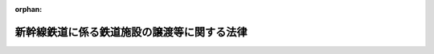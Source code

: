 .. _403AC0000000045_19981022_410AC0000000136:

:orphan:

============================================
新幹線鉄道に係る鉄道施設の譲渡等に関する法律
============================================

.. raw:: html
    
    
    <main id="contentsLaw" class="active">
    <div id="innerDocument" class="active">
    
    
    
    
    <div style="margin-bottom: 12px;">
    <div id="lawTitleNo" style="font-size: 1.067rem; font-weight: bold;" class="_shokanBoxParent">平成三年法律第四十五号<div class="_shokanBox"></div>
    <div class="_inyoBox" id="_inyo_"></div>
    </div>
    <div id="lawTitle" style="margin-left: 3rem; font-size: 1.5rem; font-weight: bold; line-height: 1.25em;" class="_shokanBoxParent">
    <span data-xpath="">新幹線鉄道に係る鉄道施設の譲渡等に関する法律</span><div class="_shokanBox" id="_shokan_"><div class="_shokanBtnIcons"></div></div>
    <div class="_inyoBox" id="_inyo_"></div>
    </div>
    </div><section id="MainProvision" class="active MainProvision"><section id="" class="active Article"><div style="margin-left: 1em; font-weight: bold;" class="_div_ArticleCaption _shokanBoxParent">
    <span data-xpath="">（趣旨）</span><div class="_shokanBox" id="_shokan_"><div class="_shokanBtnIcons"></div></div>
    <div class="_inyoBox" id="_inyo_"></div>
    </div>
    <div style="margin-left: 1em; text-indent: -1em;" id="" class="_div_ArticleTitle _shokanBoxParent">
    <span style="font-weight: bold;">第一条</span>　<span data-xpath="">この法律は、新幹線鉄道に係る旅客鉄道事業を経営する旅客鉄道株式会社の最近における経営状況を踏まえ、日本国有鉄道清算事業団が保有する当該旅客鉄道株式会社の株式を売却することにより、当該旅客鉄道株式会社の経営責任の一層の明確化と事業の運営に係る自主性の強化を図るとともに、日本国有鉄道清算事業団の債務の償還等を確実かつ円滑に実施し、もって日本国有鉄道改革法（昭和六十一年法律第八十七号）に定める日本国有鉄道の改革の進展を図ることが緊要な課題となっていることにかんがみ、当該旅客鉄道株式会社の株式の売却を円滑かつ適切に実施する上で必要とされる環境の整備を図るため、新幹線鉄道保有機構（以下「機構」という。）が一括して保有し、当該旅客鉄道株式会社に貸し付けている新幹線鉄道に係る鉄道施設（以下「新幹線鉄道施設」という。）を機構から当該旅客鉄道株式会社に対し譲渡することその他当該新幹線鉄道施設の譲渡及びこれに伴う機構の解散に関する事項について定めるものとする。</span><div class="_shokanBox" id="_shokan_"><div class="_shokanBtnIcons"></div></div>
    <div class="_inyoBox" id="_inyo_"></div>
    </div></section><section id="" class="active Article"><div style="margin-left: 1em; font-weight: bold;" class="_div_ArticleCaption _shokanBoxParent">
    <span data-xpath="">（新幹線鉄道施設の旅客鉄道株式会社に対する譲渡）</span><div class="_shokanBox" id="_shokan_"><div class="_shokanBtnIcons"></div></div>
    <div class="_inyoBox" id="_inyo_"></div>
    </div>
    <div style="margin-left: 1em; text-indent: -1em;" id="" class="_div_ArticleTitle _shokanBoxParent">
    <span style="font-weight: bold;">第二条</span>　<span data-xpath="">機構は、平成三年度において、その保有する新幹線鉄道施設を、次条第一項の認可を受けた新幹線鉄道施設譲渡計画に定めるところに従い、東日本旅客鉄道株式会社、東海旅客鉄道株式会社及び西日本旅客鉄道株式会社（以下「旅客鉄道株式会社」という。）に対し譲渡するものとし、旅客鉄道株式会社はこれを譲り受けるものとする。</span><div class="_shokanBox" id="_shokan_"><div class="_shokanBtnIcons"></div></div>
    <div class="_inyoBox" id="_inyo_"></div>
    </div></section><section id="" class="active Article"><div style="margin-left: 1em; font-weight: bold;" class="_div_ArticleCaption _shokanBoxParent">
    <span data-xpath="">（新幹線鉄道施設譲渡計画）</span><div class="_shokanBox" id="_shokan_"><div class="_shokanBtnIcons"></div></div>
    <div class="_inyoBox" id="_inyo_"></div>
    </div>
    <div style="margin-left: 1em; text-indent: -1em;" id="" class="_div_ArticleTitle _shokanBoxParent">
    <span style="font-weight: bold;">第三条</span>　<span data-xpath="">機構は、運輸省令で定めるところにより、次に掲げる事項を記載した新幹線鉄道施設譲渡計画を定め、運輸大臣の認可を受けなければならない。</span><div class="_shokanBox" id="_shokan_"><div class="_shokanBtnIcons"></div></div>
    <div class="_inyoBox" id="_inyo_"></div>
    </div>
    <div id="" style="margin-left: 2em; text-indent: -1em;" class="_div_ItemSentence _shokanBoxParent">
    <span style="font-weight: bold;">一</span>　<span data-xpath="">各旅客鉄道株式会社に対する新幹線鉄道施設の譲渡の実施時期</span><div class="_shokanBox" id="_shokan_"><div class="_shokanBtnIcons"></div></div>
    <div class="_inyoBox" id="_inyo_"></div>
    </div>
    <div id="" style="margin-left: 2em; text-indent: -1em;" class="_div_ItemSentence _shokanBoxParent">
    <span style="font-weight: bold;">二</span>　<span data-xpath="">各旅客鉄道株式会社に対し譲渡する新幹線鉄道施設の範囲</span><div class="_shokanBox" id="_shokan_"><div class="_shokanBtnIcons"></div></div>
    <div class="_inyoBox" id="_inyo_"></div>
    </div>
    <div id="" style="margin-left: 2em; text-indent: -1em;" class="_div_ItemSentence _shokanBoxParent">
    <span style="font-weight: bold;">三</span>　<span data-xpath="">各旅客鉄道株式会社に対する新幹線鉄道施設の譲渡価額</span><div class="_shokanBox" id="_shokan_"><div class="_shokanBtnIcons"></div></div>
    <div class="_inyoBox" id="_inyo_"></div>
    </div>
    <div id="" style="margin-left: 2em; text-indent: -1em;" class="_div_ItemSentence _shokanBoxParent">
    <span style="font-weight: bold;">四</span>　<span data-xpath="">各旅客鉄道株式会社による新幹線鉄道施設の対価の支払方法</span><div class="_shokanBox" id="_shokan_"><div class="_shokanBtnIcons"></div></div>
    <div class="_inyoBox" id="_inyo_"></div>
    </div>
    <div style="margin-left: 1em; text-indent: -1em;" class="_div_ParagraphSentence _shokanBoxParent">
    <span style="font-weight: bold;">２</span>　<span data-xpath="">新幹線鉄道施設譲渡計画は、次の各号に適合するように定めなければならない。</span><div class="_shokanBox" id="_shokan_"><div class="_shokanBtnIcons"></div></div>
    <div class="_inyoBox" id="_inyo_"></div>
    </div>
    <div id="" style="margin-left: 2em; text-indent: -1em;" class="_div_ItemSentence _shokanBoxParent">
    <span style="font-weight: bold;">一</span>　<span data-xpath="">前項第一号に掲げる事項については、各旅客鉄道株式会社に対する新幹線鉄道施設の譲渡が同時に実施されるように期日が設定されているものであること。</span><div class="_shokanBox" id="_shokan_"><div class="_shokanBtnIcons"></div></div>
    <div class="_inyoBox" id="_inyo_"></div>
    </div>
    <div id="" style="margin-left: 2em; text-indent: -1em;" class="_div_ItemSentence _shokanBoxParent">
    <span style="font-weight: bold;">二</span>　<span data-xpath="">前項第二号に掲げる事項については、新幹線鉄道保有機構法（昭和六十一年法律第八十九号）第二十一条第一項の規定により各旅客鉄道株式会社に対し貸し付けることとされている新幹線鉄道施設の範囲を基準とするものであること。</span><div class="_shokanBox" id="_shokan_"><div class="_shokanBtnIcons"></div></div>
    <div class="_inyoBox" id="_inyo_"></div>
    </div>
    <div id="" style="margin-left: 2em; text-indent: -1em;" class="_div_ItemSentence _shokanBoxParent">
    <span style="font-weight: bold;">三</span>　<span data-xpath="">前項第三号に掲げる事項については、機構の保有するすべての新幹線鉄道施設の再調達価額（新幹線鉄道施設を当該譲渡の際に新たに取得するものとした場合において見込まれる価額として運輸省令で定める方法により算定される価額をいう。以下同じ。）として機構が決定する価額を、各旅客鉄道株式会社における新幹線鉄道（新幹線鉄道保有機構法第二条第一項に規定する新幹線鉄道をいう。）に係る旅客鉄道事業に係る経営基盤の均衡化及び新幹線鉄道施設に係る利用者の負担の適正化を図る観点から、各旅客鉄道株式会社における当該旅客鉄道事業の収益及び費用の見通し、各旅客鉄道株式会社に対し譲渡される新幹線鉄道施設の再調達価額等を勘案して運輸大臣が各旅客鉄道株式会社ごとに定める割合により配分した額を基準とするものであること。</span><div class="_shokanBox" id="_shokan_"><div class="_shokanBtnIcons"></div></div>
    <div class="_inyoBox" id="_inyo_"></div>
    </div>
    <div id="" style="margin-left: 2em; text-indent: -1em;" class="_div_ItemSentence _shokanBoxParent">
    <span style="font-weight: bold;">四</span>　<span data-xpath="">前項第四号に掲げる事項については、政令で定める半年賦支払の方法を基準とするものであること。</span><div class="_shokanBox" id="_shokan_"><div class="_shokanBtnIcons"></div></div>
    <div class="_inyoBox" id="_inyo_"></div>
    </div>
    <div style="margin-left: 1em; text-indent: -1em;" class="_div_ParagraphSentence _shokanBoxParent">
    <span style="font-weight: bold;">３</span>　<span data-xpath="">運輸大臣は、第一項の認可をしようとするとき及び前項第三号の割合を定めようとするときは、各旅客鉄道株式会社の意見を聴くとともに、大蔵大臣に協議しなければならない。</span><div class="_shokanBox" id="_shokan_"><div class="_shokanBtnIcons"></div></div>
    <div class="_inyoBox" id="_inyo_"></div>
    </div></section><section id="" class="active Article"><div style="margin-left: 1em; font-weight: bold;" class="_div_ArticleCaption _shokanBoxParent">
    <span data-xpath="">（新幹線鉄道施設評価審議会）</span><div class="_shokanBox" id="_shokan_"><div class="_shokanBtnIcons"></div></div>
    <div class="_inyoBox" id="_inyo_"></div>
    </div>
    <div style="margin-left: 1em; text-indent: -1em;" id="" class="_div_ArticleTitle _shokanBoxParent">
    <span style="font-weight: bold;">第四条</span>　<span data-xpath="">前条第二項第三号の機構の保有するすべての新幹線鉄道施設の再調達価額についての決定は、臨時に機構に置く新幹線鉄道施設評価審議会の議を経なければならない。</span><div class="_shokanBox" id="_shokan_"><div class="_shokanBtnIcons"></div></div>
    <div class="_inyoBox" id="_inyo_"></div>
    </div>
    <div style="margin-left: 1em; text-indent: -1em;" class="_div_ParagraphSentence _shokanBoxParent">
    <span style="font-weight: bold;">２</span>　<span data-xpath="">新幹線鉄道施設評価審議会の委員は、十人以内とし、新幹線鉄道施設の評価に必要な学識経験を有する者のうちから、運輸大臣が任命する。</span><div class="_shokanBox" id="_shokan_"><div class="_shokanBtnIcons"></div></div>
    <div class="_inyoBox" id="_inyo_"></div>
    </div>
    <div style="margin-left: 1em; text-indent: -1em;" class="_div_ParagraphSentence _shokanBoxParent">
    <span style="font-weight: bold;">３</span>　<span data-xpath="">新幹線鉄道保有機構法第十三条、第十四条第一項及び第二項並びに第十九条の規定は、前項の委員について準用する。</span><div class="_shokanBox" id="_shokan_"><div class="_shokanBtnIcons"></div></div>
    <div class="_inyoBox" id="_inyo_"></div>
    </div>
    <div style="margin-left: 1em; text-indent: -1em;" class="_div_ParagraphSentence _shokanBoxParent">
    <span style="font-weight: bold;">４</span>　<span data-xpath="">前三項に定めるもののほか、新幹線鉄道施設評価審議会の組織及び運営に関し必要な事項は、運輸省令で定める。</span><div class="_shokanBox" id="_shokan_"><div class="_shokanBtnIcons"></div></div>
    <div class="_inyoBox" id="_inyo_"></div>
    </div></section><section id="" class="active Article"><div style="margin-left: 1em; font-weight: bold;" class="_div_ArticleCaption _shokanBoxParent">
    <span data-xpath="">（機構の解散等）</span><div class="_shokanBox" id="_shokan_"><div class="_shokanBtnIcons"></div></div>
    <div class="_inyoBox" id="_inyo_"></div>
    </div>
    <div style="margin-left: 1em; text-indent: -1em;" id="" class="_div_ArticleTitle _shokanBoxParent">
    <span style="font-weight: bold;">第五条</span>　<span data-xpath="">機構は、第二条の規定による新幹線鉄道施設の譲渡の実施の時において解散する。</span><div class="_shokanBox" id="_shokan_"><div class="_shokanBtnIcons"></div></div>
    <div class="_inyoBox" id="_inyo_"></div>
    </div>
    <div style="margin-left: 1em; text-indent: -1em;" class="_div_ParagraphSentence _shokanBoxParent">
    <span style="font-weight: bold;">２</span>　<span data-xpath="">前項の規定により機構が解散した場合におけるその権利及び義務の承継については、鉄道整備基金法（平成三年法律第四十六号）の定めるところによる。</span><div class="_shokanBox" id="_shokan_"><div class="_shokanBtnIcons"></div></div>
    <div class="_inyoBox" id="_inyo_"></div>
    </div>
    <div style="margin-left: 1em; text-indent: -1em;" class="_div_ParagraphSentence _shokanBoxParent">
    <span style="font-weight: bold;">３</span>　<span data-xpath="">第一項の規定により機構が解散した場合における解散の登記については、政令で定める。</span><div class="_shokanBox" id="_shokan_"><div class="_shokanBtnIcons"></div></div>
    <div class="_inyoBox" id="_inyo_"></div>
    </div></section></section><section id="" class="active SupplProvision"><div class="_div_SupplProvisionLabel SupplProvisionLabel _shokanBoxParent" style="margin-bottom: 10px; margin-left: 3em; font-weight: bold;">
    <span data-xpath="">附　則</span>　抄<div class="_shokanBox" id="_shokan_"><div class="_shokanBtnIcons"></div></div>
    <div class="_inyoBox" id="_inyo_"></div>
    </div>
    <section id="" class="active Article"><div style="margin-left: 1em; font-weight: bold;" class="_div_ArticleCaption _shokanBoxParent">
    <span data-xpath="">（施行期日）</span><div class="_shokanBox" id="_shokan_"><div class="_shokanBtnIcons"></div></div>
    <div class="_inyoBox" id="_inyo_"></div>
    </div>
    <div style="margin-left: 1em; text-indent: -1em;" id="" class="_div_ArticleTitle _shokanBoxParent">
    <span style="font-weight: bold;">第一条</span>　<span data-xpath="">この法律は、公布の日から施行する。</span><span data-xpath="">ただし、次条、附則第四条、第五条及び第七条から第二十四条までの規定は、公布の日から起算して六月を超えない範囲内において政令で定める日から施行する。</span><div class="_shokanBox" id="_shokan_"><div class="_shokanBtnIcons"></div></div>
    <div class="_inyoBox" id="_inyo_"></div>
    </div></section><section id="" class="active Article"><div style="margin-left: 1em; font-weight: bold;" class="_div_ArticleCaption _shokanBoxParent">
    <span data-xpath="">（新幹線鉄道保有機構法の廃止）</span><div class="_shokanBox" id="_shokan_"><div class="_shokanBtnIcons"></div></div>
    <div class="_inyoBox" id="_inyo_"></div>
    </div>
    <div style="margin-left: 1em; text-indent: -1em;" id="" class="_div_ArticleTitle _shokanBoxParent">
    <span style="font-weight: bold;">第二条</span>　<span data-xpath="">新幹線鉄道保有機構法は、廃止する。</span><div class="_shokanBox" id="_shokan_"><div class="_shokanBtnIcons"></div></div>
    <div class="_inyoBox" id="_inyo_"></div>
    </div></section><section id="" class="active Article"><div style="margin-left: 1em; font-weight: bold;" class="_div_ArticleCaption _shokanBoxParent">
    <span data-xpath="">（経過措置）</span><div class="_shokanBox" id="_shokan_"><div class="_shokanBtnIcons"></div></div>
    <div class="_inyoBox" id="_inyo_"></div>
    </div>
    <div style="margin-left: 1em; text-indent: -1em;" id="" class="_div_ArticleTitle _shokanBoxParent">
    <span style="font-weight: bold;">第三条</span>　<span data-xpath="">機構の平成三年四月一日に始まる事業年度は、その解散の日の前日に終わるものとする。</span><div class="_shokanBox" id="_shokan_"><div class="_shokanBtnIcons"></div></div>
    <div class="_inyoBox" id="_inyo_"></div>
    </div>
    <div style="margin-left: 1em; text-indent: -1em;" class="_div_ParagraphSentence _shokanBoxParent">
    <span style="font-weight: bold;">２</span>　<span data-xpath="">機構の平成三年四月一日に始まる事業年度に係る決算並びに財産目録、貸借対照表及び損益計算書（以下この項において「財務諸表」という。）については、なお従前の例による。</span><span data-xpath="">この場合において、当該財務諸表の提出の期限は、当該事業年度の終了後六月以内とする。</span><div class="_shokanBox" id="_shokan_"><div class="_shokanBtnIcons"></div></div>
    <div class="_inyoBox" id="_inyo_"></div>
    </div>
    <div style="margin-left: 1em; text-indent: -1em;" class="_div_ParagraphSentence _shokanBoxParent">
    <span style="font-weight: bold;">３</span>　<span data-xpath="">機構の平成三年四月一日に始まる事業年度における新幹線鉄道保有機構法第二十一条第一項の規定による貸付けに係る貸付料の年額は、同法第二十三条第一項及び附則第十四条第一項の規定にかかわらず、同条第二項及び第三項の基準に適合するように定められた当該貸付料の年額に政令で定める割合を乗じて得た額を基準として定めるものとする。</span><div class="_shokanBox" id="_shokan_"><div class="_shokanBtnIcons"></div></div>
    <div class="_inyoBox" id="_inyo_"></div>
    </div>
    <div style="margin-left: 1em; text-indent: -1em;" class="_div_ParagraphSentence _shokanBoxParent">
    <span style="font-weight: bold;">４</span>　<span data-xpath="">新幹線鉄道保有機構法第二十一条第二項の規定は前項の規定による貸付料の年額について、同法第四十条の規定はこの項において準用する同法第二十一条第二項の規定による認可について、同法第四十三条の規定は当該認可に係る違反行為をした機構の役員又は職員について準用する。</span><div class="_shokanBox" id="_shokan_"><div class="_shokanBtnIcons"></div></div>
    <div class="_inyoBox" id="_inyo_"></div>
    </div>
    <div style="margin-left: 1em; text-indent: -1em;" class="_div_ParagraphSentence _shokanBoxParent">
    <span style="font-weight: bold;">５</span>　<span data-xpath="">第二条の規定による新幹線鉄道施設の譲渡に関する新幹線鉄道保有機構法第三十四条第一項の規定の適用については、同項中「第二十一条第一項」とあるのは、「新幹線鉄道に係る鉄道施設の譲渡等に関する法律第二条の規定による場合を除き、第二十一条第一項」とする。</span><div class="_shokanBox" id="_shokan_"><div class="_shokanBtnIcons"></div></div>
    <div class="_inyoBox" id="_inyo_"></div>
    </div>
    <div style="margin-left: 1em; text-indent: -1em;" class="_div_ParagraphSentence _shokanBoxParent">
    <span style="font-weight: bold;">６</span>　<span data-xpath="">第二条の規定により機構が旅客鉄道株式会社に対し譲渡する新幹線鉄道施設に係る土地については、日本国有鉄道改革法等施行法（昭和六十一年法律第九十三号。次条において「施行法」という。）第三十二条の規定は、適用しない。</span><div class="_shokanBox" id="_shokan_"><div class="_shokanBtnIcons"></div></div>
    <div class="_inyoBox" id="_inyo_"></div>
    </div></section><section id="" class="active Article"><div style="margin-left: 1em; text-indent: -1em;" id="" class="_div_ArticleTitle _shokanBoxParent">
    <span style="font-weight: bold;">第四条</span>　<span data-xpath="">施行法附則第二十六条第一項の規定により第五条第一項の規定による解散前の機構（以下「旧機構」という。）に対して港湾法（昭和二十五年法律第二百十八号）第三十七条第一項の規定により港湾管理者の長がした許可に基づくものとみなされた行為は、第二条の規定により当該行為に係る新幹線鉄道施設を譲り受けた旅客鉄道株式会社に対して同項の規定により港湾管理者の長がした許可に基づく行為とみなす。</span><div class="_shokanBox" id="_shokan_"><div class="_shokanBtnIcons"></div></div>
    <div class="_inyoBox" id="_inyo_"></div>
    </div>
    <div style="margin-left: 1em; text-indent: -1em;" class="_div_ParagraphSentence _shokanBoxParent">
    <span style="font-weight: bold;">２</span>　<span data-xpath="">附則第二十一条の規定による改正前の施行法附則第三十二条第六項の規定により旧機構に対し全国新幹線鉄道整備法（昭和四十五年法律第七十一号）第六条第一項の規定による建設主体の指名及び同法第八条の規定による建設の指示が行われたものとみなされた建設線の区間については、施行法附則第三十二条第五項の規定にかかわらず、第五条第一項の規定による機構の解散の時において、東日本旅客鉄道株式会社に対し全国新幹線鉄道整備法第六条第一項の規定による建設主体の指名及び同法第八条の規定による建設の指示が行われたものとみなす。</span><div class="_shokanBox" id="_shokan_"><div class="_shokanBtnIcons"></div></div>
    <div class="_inyoBox" id="_inyo_"></div>
    </div>
    <div style="margin-left: 1em; text-indent: -1em;" class="_div_ParagraphSentence _shokanBoxParent">
    <span style="font-weight: bold;">３</span>　<span data-xpath="">附則第二十一条の規定による改正前の施行法附則第三十二条第八項の規定により旧機構に対しされたものとみなされた全国新幹線鉄道整備法第九条第一項の規定による工事実施計画の認可及び旧機構に対しされた同項の規定による工事実施計画の認可は、東日本旅客鉄道株式会社に対しされた同項の規定による工事実施計画の認可とみなす。</span><div class="_shokanBox" id="_shokan_"><div class="_shokanBtnIcons"></div></div>
    <div class="_inyoBox" id="_inyo_"></div>
    </div>
    <div style="margin-left: 1em; text-indent: -1em;" class="_div_ParagraphSentence _shokanBoxParent">
    <span style="font-weight: bold;">４</span>　<span data-xpath="">施行法附則第三十九条の規定により旧機構に対して道路法（昭和二十七年法律第百八十号）第三十二条第一項及び第三項の規定により道路管理者がした許可に基づくものとみなされた占用並びに旧機構に対して同条第一項及び第三項の規定により道路管理者がした許可に基づく占用は、第二条の規定により当該占用に係る新幹線鉄道施設を譲り受けた旅客鉄道株式会社に対して同法第三十二条第一項及び第三項の規定により道路管理者がした許可に基づく占用とみなす。</span><div class="_shokanBox" id="_shokan_"><div class="_shokanBtnIcons"></div></div>
    <div class="_inyoBox" id="_inyo_"></div>
    </div>
    <div style="margin-left: 1em; text-indent: -1em;" class="_div_ParagraphSentence _shokanBoxParent">
    <span style="font-weight: bold;">５</span>　<span data-xpath="">第二条の規定により旅客鉄道株式会社が新幹線鉄道施設を譲り受ける場合における当該新幹線鉄道施設の取得に対しては、不動産取得税を課することができない。</span><div class="_shokanBox" id="_shokan_"><div class="_shokanBtnIcons"></div></div>
    <div class="_inyoBox" id="_inyo_"></div>
    </div></section><section id="" class="active Article"><div style="margin-left: 1em; text-indent: -1em;" id="" class="_div_ArticleTitle _shokanBoxParent">
    <span style="font-weight: bold;">第五条</span>　<span data-xpath="">附則第二条の規定の施行前にした行為に対する罰則の適用については、なお従前の例による。</span><div class="_shokanBox" id="_shokan_"><div class="_shokanBtnIcons"></div></div>
    <div class="_inyoBox" id="_inyo_"></div>
    </div></section><section id="" class="active Article"><div style="margin-left: 1em; text-indent: -1em;" id="" class="_div_ArticleTitle _shokanBoxParent">
    <span style="font-weight: bold;">第六条</span>　<span data-xpath="">前三条に定めるもののほか、この法律の施行に伴い必要な経過措置は、政令で定める。</span><div class="_shokanBox" id="_shokan_"><div class="_shokanBtnIcons"></div></div>
    <div class="_inyoBox" id="_inyo_"></div>
    </div></section></section><section id="" class="active SupplProvision"><div class="_div_SupplProvisionLabel SupplProvisionLabel _shokanBoxParent" style="margin-bottom: 10px; margin-left: 3em; font-weight: bold;">
    <span data-xpath="">附　則</span>　（平成一〇年一〇月一九日法律第一三六号）　抄<div class="_shokanBox" id="_shokan_"><div class="_shokanBtnIcons"></div></div>
    <div class="_inyoBox" id="_inyo_"></div>
    </div>
    <section id="" class="active Article"><div style="margin-left: 1em; font-weight: bold;" class="_div_ArticleCaption _shokanBoxParent">
    <span data-xpath="">（施行期日）</span><div class="_shokanBox" id="_shokan_"><div class="_shokanBtnIcons"></div></div>
    <div class="_inyoBox" id="_inyo_"></div>
    </div>
    <div style="margin-left: 1em; text-indent: -1em;" id="" class="_div_ArticleTitle _shokanBoxParent">
    <span style="font-weight: bold;">第一条</span>　<span data-xpath="">この法律は、公布の日から起算して一月を超えない範囲内において政令で定める日から施行する。</span><div class="_shokanBox" id="_shokan_"><div class="_shokanBtnIcons"></div></div>
    <div class="_inyoBox" id="_inyo_"></div>
    </div></section></section>
    
    
    
    
    
    </div>
    </main>
    
    
